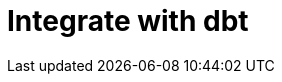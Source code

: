 = Integrate with dbt
:last_updated: 6/8/2022
:linkattrs:
:experimental:
:page-layout: default-cloud


